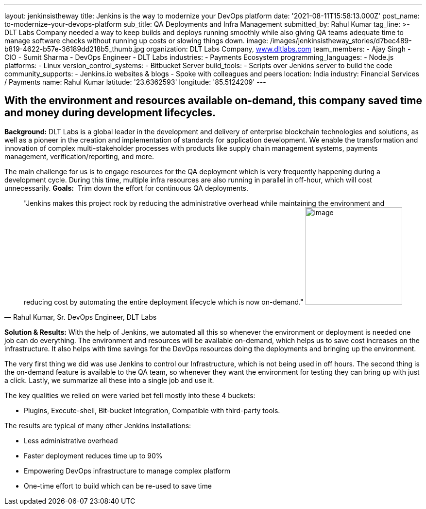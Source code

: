 ---
layout: jenkinsistheway
title: Jenkins is the way to modernize your DevOps platform
date: '2021-08-11T15:58:13.000Z'
post_name: to-modernize-your-devops-platform
sub_title: QA Deployments and Infra Management
submitted_by: Rahul Kumar
tag_line: >-
  DLT Labs Company needed a way to keep builds and deploys running smoothly
  while also giving QA teams adequate time to manage software checks without
  running up costs or slowing things down.
image: /images/jenkinsistheway_stories/d7bec489-b819-4622-b57e-36189dd218b5_thumb.jpg
organization: DLT Labs Company, http://www.dltlabs.com[www.dltlabs.com]
team_members:
  - Ajay Singh
  - CIO
  - Sumit Sharma
  - DevOps Engineer
  - DLT Labs
industries:
  - Payments Ecosystem
programming_languages:
  - Node.js
platforms:
  - Linux
version_control_systems:
  - Bitbucket Server
build_tools:
  - Scripts over Jenkins server to build the code
community_supports:
  - Jenkins.io websites & blogs
  - Spoke with colleagues and peers
location: India
industry: Financial Services / Payments
name: Rahul Kumar
latitude: '23.6362593'
longitude: '85.5124209'
---




== With the environment and resources available on-demand, this company saved time and money during development lifecycles.

*Background:* DLT Labs is a global leader in the development and delivery of enterprise blockchain technologies and solutions, as well as a pioneer in the creation and implementation of standards for application development. We enable the transformation and innovation of complex multi-stakeholder processes with products like supply chain management systems, payments management, verification/reporting, and more.

The main challenge for us is to engage resources for the QA deployment which is very frequently happening during a development cycle. During this time, multiple infra resources are also running in parallel in off-hour, which will cost unnecessarily. *Goals:*  Trim down the effort for continuous QA deployments.





[.testimonal]
[quote, "Rahul Kumar, Sr. DevOps Engineer, DLT Labs"]
"Jenkins makes this project rock by reducing the administrative overhead while maintaining the environment and reducing cost by automating the entire deployment lifecycle which is now on-demand."
image:/images/jenkinsistheway_stories/RAHUL.jpeg[image,width=200,height=200]


*Solution & Results:* With the help of Jenkins, we automated all this so whenever the environment or deployment is needed one job can do everything. The environment and resources will be available on-demand, which helps us to save cost increases on the infrastructure. It also helps with time savings for the DevOps resources doing the deployments and bringing up the environment.

The very first thing we did was use Jenkins to control our Infrastructure, which is not being used in off hours. The second thing is the on-demand feature is available to the QA team, so whenever they want the environment for testing they can bring up with just a click. Lastly, we summarize all these into a single job and use it.  

The key qualities we relied on were varied bet fell mostly into these 4 buckets: 

* Plugins, Execute-shell, Bit-bucket Integration, Compatible with third-party tools.

The results are typical of many other Jenkins installations:

* Less administrative overhead 
* Faster deployment reduces time up to 90% 
* Empowering DevOps infrastructure to manage complex platform 
* One-time effort to build which can be re-used to save time
